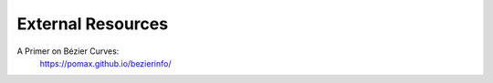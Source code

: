 External Resources
==================

A Primer on Bézier Curves:
    https://pomax.github.io/bezierinfo/
